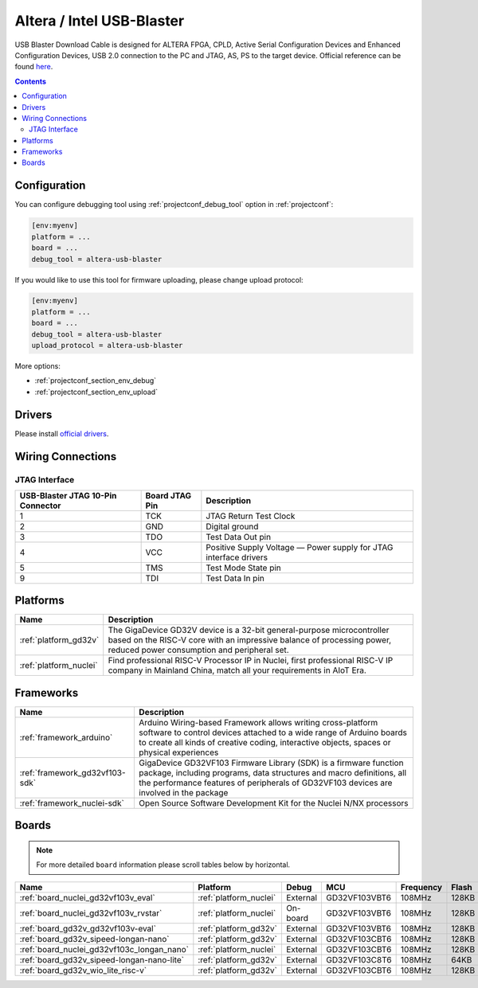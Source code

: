 
.. _debugging_tool_altera-usb-blaster:

Altera / Intel USB-Blaster
==========================

.. image:: ../../_static/images/debug_probes/altera-usb-blaster.jpg
  :target: https://www.intel.com/content/www/us/en/programmable/products/boards_and_kits/download-cables.html?utm_source=platformio&utm_medium=docs

USB Blaster Download Cable is designed for ALTERA FPGA, CPLD, Active Serial Configuration Devices and Enhanced Configuration Devices, USB 2.0 connection to the PC and JTAG, AS, PS to the target device.
Official reference can be found `here <https://www.intel.com/content/www/us/en/programmable/products/boards_and_kits/download-cables.html?utm_source=platformio&utm_medium=docs>`__.

.. contents:: Contents
    :local:

Configuration
-------------

You can configure debugging tool using :ref:`projectconf_debug_tool` option in
:ref:`projectconf`:

.. code-block:: ini

    [env:myenv]
    platform = ...
    board = ...
    debug_tool = altera-usb-blaster

If you would like to use this tool for firmware uploading, please change
upload protocol:

.. code-block:: ini

    [env:myenv]
    platform = ...
    board = ...
    debug_tool = altera-usb-blaster
    upload_protocol = altera-usb-blaster

More options:

* :ref:`projectconf_section_env_debug`
* :ref:`projectconf_section_env_upload`

Drivers
-------

Please install `official drivers <https://www.intel.com/content/www/us/en/programmable/support/support-resources/download/drivers/dri-index.html?utm_source=platformio&utm_medium=docs>`__.

Wiring Connections
------------------

.. image:: ../../_static/images/debug_probes/altera-usb-blaster-connector.jpg

JTAG Interface
~~~~~~~~~~~~~~

.. list-table::
  :header-rows:  1

  * - USB-Blaster JTAG 10-Pin Connector
    - Board JTAG Pin
    - Description
  * - 1
    - TCK
    - JTAG Return Test Clock
  * - 2
    - GND
    - Digital ground
  * - 3
    - TDO
    - Test Data Out pin
  * - 4
    - VCC
    - Positive Supply Voltage — Power supply for JTAG interface drivers
  * - 5
    - TMS
    - Test Mode State pin
  * - 9
    - TDI
    - Test Data In pin

.. begin_platforms

Platforms
---------
.. list-table::
    :header-rows:  1

    * - Name
      - Description

    * - :ref:`platform_gd32v`
      - The GigaDevice GD32V device is a 32-bit general-purpose microcontroller based on the RISC-V core with an impressive balance of processing power, reduced power consumption and peripheral set.

    * - :ref:`platform_nuclei`
      - Find professional RISC-V Processor IP in Nuclei, first professional RISC-V IP company in Mainland China, match all your requirements in AIoT Era.

Frameworks
----------
.. list-table::
    :header-rows:  1

    * - Name
      - Description

    * - :ref:`framework_arduino`
      - Arduino Wiring-based Framework allows writing cross-platform software to control devices attached to a wide range of Arduino boards to create all kinds of creative coding, interactive objects, spaces or physical experiences

    * - :ref:`framework_gd32vf103-sdk`
      - GigaDevice GD32VF103 Firmware Library (SDK) is a firmware function package, including programs, data structures and macro definitions, all the performance features of peripherals of GD32VF103 devices are involved in the package

    * - :ref:`framework_nuclei-sdk`
      - Open Source Software Development Kit for the Nuclei N/NX processors

Boards
------

.. note::
    For more detailed ``board`` information please scroll tables below by horizontal.


.. list-table::
    :header-rows:  1

    * - Name
      - Platform
      - Debug
      - MCU
      - Frequency
      - Flash
      - RAM
    * - :ref:`board_nuclei_gd32vf103v_eval`
      - :ref:`platform_nuclei`
      - External
      - GD32VF103VBT6
      - 108MHz
      - 128KB
      - 32KB
    * - :ref:`board_nuclei_gd32vf103v_rvstar`
      - :ref:`platform_nuclei`
      - On-board
      - GD32VF103VBT6
      - 108MHz
      - 128KB
      - 32KB
    * - :ref:`board_gd32v_gd32vf103v-eval`
      - :ref:`platform_gd32v`
      - External
      - GD32VF103VBT6
      - 108MHz
      - 128KB
      - 32KB
    * - :ref:`board_gd32v_sipeed-longan-nano`
      - :ref:`platform_gd32v`
      - External
      - GD32VF103CBT6
      - 108MHz
      - 128KB
      - 32KB
    * - :ref:`board_nuclei_gd32vf103c_longan_nano`
      - :ref:`platform_nuclei`
      - External
      - GD32VF103CBT6
      - 108MHz
      - 128KB
      - 32KB
    * - :ref:`board_gd32v_sipeed-longan-nano-lite`
      - :ref:`platform_gd32v`
      - External
      - GD32VF103C8T6
      - 108MHz
      - 64KB
      - 20KB
    * - :ref:`board_gd32v_wio_lite_risc-v`
      - :ref:`platform_gd32v`
      - External
      - GD32VF103CBT6
      - 108MHz
      - 128KB
      - 32KB
